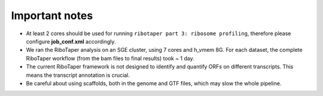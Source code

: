 Important notes
----------------

- At least 2 cores should be used for running ``ribotaper part 3: ribosome profiling``,  therefore please configure **job_conf.xml** accordingly.

- We ran the RiboTaper analysis on an SGE cluster, using 7 cores and h_vmem 8G. For each dataset, the complete RiboTaper workflow (from the bam files to final results) took ~ 1 day.

- The current RiboTaper framework is not designed to identify and quantify ORFs on different transcripts. This means the transcript annotation is crucial.

- Be careful about using scaffolds, both in the genome and GTF files, which may slow the whole pipeline.
